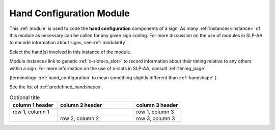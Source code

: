 .. _hand_configuration_module:

**************************
Hand Configuration Module
**************************

This :ref:`module` is used to code the **hand configuration** components of a sign. As many :ref:`instances<instance>` of this module as necessary can be called for any given sign coding. For more discussion on the use of modules in SLP-AA to encode information about signs, see :ref:`modularity`.

Select the hand(s) involved in this instance of the module.

Module instances link to generic :ref:`x-slots<x_slot>` to record information about their timing relative to any others within a sign. For more information on the use of x-slots in SLP-AA, consult :ref:`timing_page`.



(terminology: :ref:`hand_configuration` to mean something slightly different than :ref:`handshape`.)

See the list of :ref:`predefined_handshapes`.

.. list-table:: Optional title
    :widths: 25 40 25
    :header-rows: 1
    
    * - column 1 header
      - column 2 header
      - column 3 header
    * - row 1, column 1
      -
      - row 1, column 3
    * -
      - row 2, column 2
      - row 3, column 3

